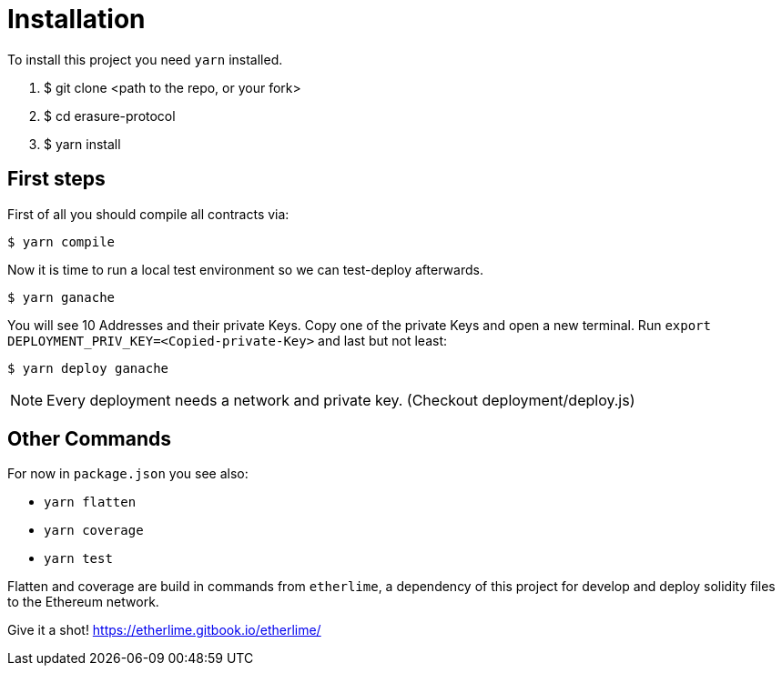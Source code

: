 = Installation

To install this project you need `yarn` installed.

1.	$ git clone <path to the repo, or your fork>
2.	$ cd erasure-protocol
3.	$ yarn install

== First steps

First of all you should compile all contracts via:

	$ yarn compile

Now it is time to run a local test environment so we can test-deploy afterwards.

	$ yarn ganache

You will see 10 Addresses and their private Keys. Copy one of the private Keys and open a new terminal. Run `export DEPLOYMENT_PRIV_KEY=<Copied-private-Key>` and last but not least:

	$ yarn deploy ganache

NOTE: Every deployment needs a network and private key. (Checkout deployment/deploy.js)

== Other Commands

For now in `package.json` you see also:

- `yarn flatten`
- `yarn coverage`
- `yarn test`

Flatten and coverage are build in commands from `etherlime`, a dependency of this project for develop and deploy solidity files to the Ethereum network.

Give it a shot! https://etherlime.gitbook.io/etherlime/
